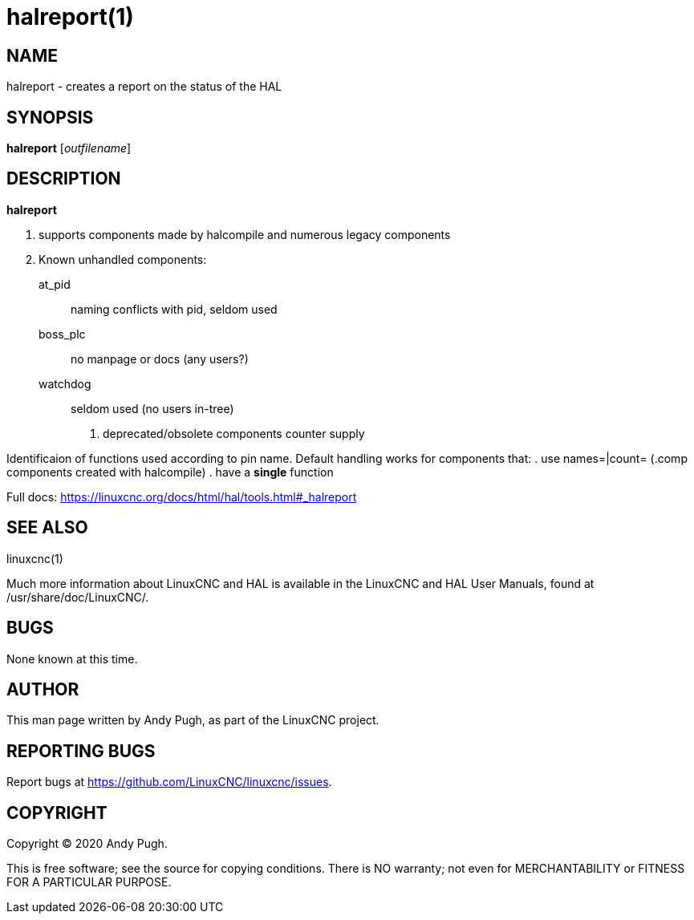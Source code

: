 = halreport(1)

== NAME

halreport - creates a report on the status of the HAL

== SYNOPSIS

*halreport* [_outfilename_]

== DESCRIPTION

*halreport*

. supports components made by halcompile and numerous legacy components
. Known unhandled components:
+
  at_pid:: naming conflicts with pid, seldom used
  boss_plc:: no manpage or docs (any users?)
  watchdog:: seldom used (no users in-tree)
. deprecated/obsolete components counter supply

Identificaion of functions used according to pin name. Default handling
works for components that:
. use names=|count= (.comp components created with halcompile)
. have a *single* function

Full docs: https://linuxcnc.org/docs/html/hal/tools.html#_halreport

== SEE ALSO

linuxcnc(1)

Much more information about LinuxCNC and HAL is available in the
LinuxCNC and HAL User Manuals, found at /usr/share/doc/LinuxCNC/.

== BUGS

None known at this time.

== AUTHOR

This man page written by Andy Pugh, as part of the LinuxCNC project.

== REPORTING BUGS

Report bugs at https://github.com/LinuxCNC/linuxcnc/issues.

== COPYRIGHT

Copyright © 2020 Andy Pugh.

This is free software; see the source for copying conditions. There is
NO warranty; not even for MERCHANTABILITY or FITNESS FOR A PARTICULAR
PURPOSE.
